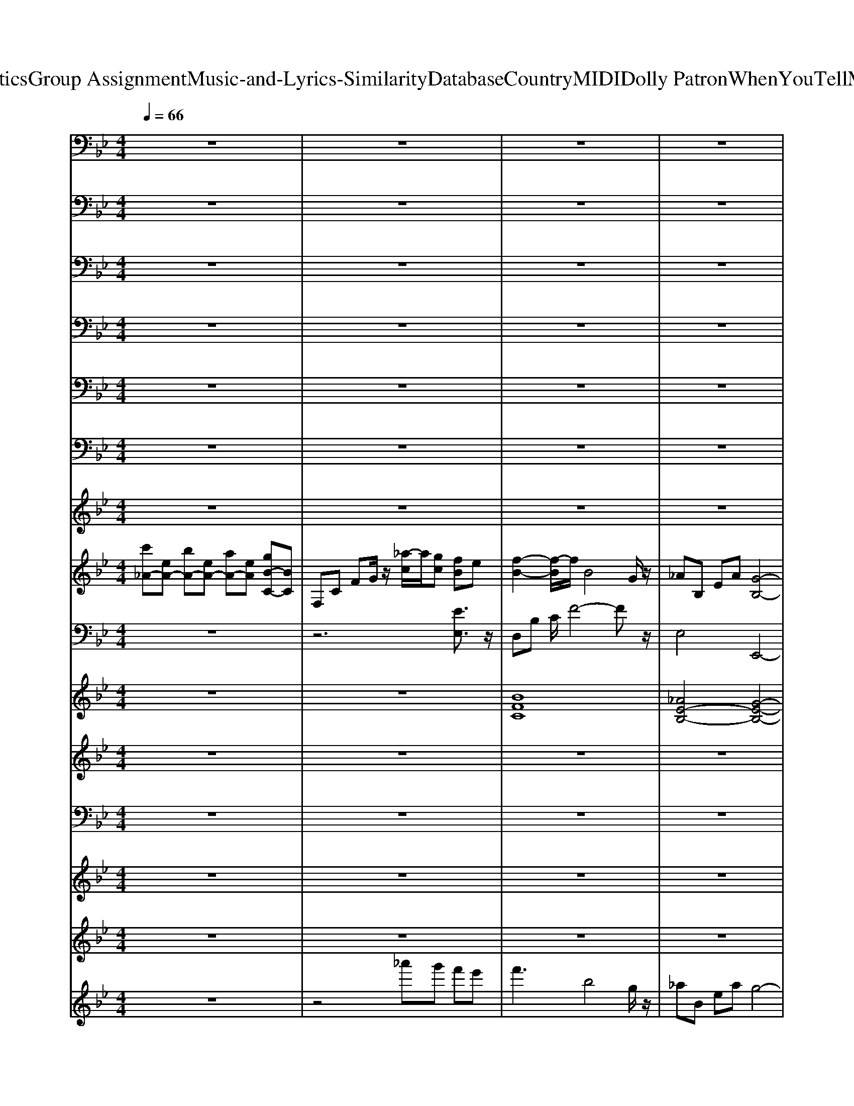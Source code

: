 X: 1
T: from D:\TCD\Text Analytics\Group Assignment\Music-and-Lyrics-Similarity\Database\Country\MIDI\Dolly Patron\WhenYouTellMeThatYouLoveMe.mid
M: 4/4
L: 1/8
Q:1/4=66
K:Bb % 2 flats
V:1
%%MIDI channel 10
z8| \
z8| \
z8| \
z8|
z8| \
z8| \
z8| \
z8|
z8| \
z8| \
z8| \
z8|
_D,/2z6z3/2| \
z8| \
z8| \
z8|
z8| \
z8| \
z8| \
z8|
z8| \
z8| \
z8| \
z8|
z8| \
z8| \
z8| \
z8|
z8| \
z8| \
z8| \
z8|
z8| \
z8| \
z8| \
z8|
z8| \
z8| \
z8| \
z8|
z8| \
z8| \
z8| \
z8|
z8| \
z8| \
z8| \
_D,/2z6z3/2|
z8| \
z8| \
z8| \
_D,/2z6z3/2|
z8| \
z8| \
z8| \
z8|
_D,/2z6z3/2| \
z8| \
_D,/2z6z3/2| \
z8|
_D,/2z6z3/2| \
z8| \
z8| \
z8|
_D,/2z6z3/2| \
z8| \
z8| \
z2 _D,/2z4z3/2|
_D,/2z6z3/2| \
z8| \
z8| \
z8|
_D,/2z6z3/2| \
z8| \
z8| \
z8|
_D,/2z6z3/2| \
z8| \
_D,/2z3z/2 D,/2
V:2
%%MIDI channel 10
z8| \
z8| \
z8| \
z8|
z8| \
z8| \
z8| \
z8|
z8| \
z8| \
z8| \
z8|
z3_G,,/2z/2 G,,/2z/2G,,/2z/2 G,,/2z/2G,,/2z/2| \
_G,,/2z/2G,,/2z/2 G,,/2z/2G,,/2z/2 G,,/2z/2G,,/2z/2 G,,/2z/2G,,/2z/2| \
_G,,/2z/2G,,/2z/2 G,,/2z/2G,,/2z/2 G,,/2z/2G,,/2z/2 G,,/2z/2G,,/2z/2| \
_G,,/2z/2G,,/2z/2 G,,/2z/2G,,/2z/2 G,,/2z/2G,,/2z/2 G,,/2z/2G,,/2z/2|
_G,,/2z/2G,,/2z/2 G,,/2z/2G,,/2z/2 G,,/2z/2G,,/2z/2 G,,/2z/2G,,/2z/2| \
_G,,/2z/2G,,/2z/2 G,,/2z/2G,,/2z/2 G,,/2z/2G,,/2z/2 G,,/2z/2G,,/2z/2| \
_G,,/2z/2G,,/2z/2 G,,/2z/2G,,/2z/2 G,,/2z/2G,,/2z/2 G,,/2z/2G,,/2z/2| \
_G,,/2z/2G,,/2z/2 G,,/2z/2G,,/2z/2 G,,/2z/2G,,/2z/2 G,,/2z/2G,,/2z/2|
_G,,/2z/2G,,/2z/2 G,,/2z/2G,,/2z/2 G,,/2z/2G,,/2z/2 G,,/2z/2G,,/2z/2| \
_G,,/2z/2G,,/2z/2 G,,/2z/2G,,/2z/2 G,,/2z/2G,,/2z/2 G,,/2z/2G,,/2z/2| \
_G,,/2z/2G,,/2z/2 G,,/2z/2G,,/2z/2 G,,/2z/2G,,/2z/2 G,,/2z/2G,,/2z/2| \
_G,,/2z/2G,,/2z/2 G,,/2z/2G,,/2z/2 G,,/2z/2G,,/2z/2 G,,/2z/2G,,/2z/2|
_G,,/2z/2G,,/2z/2 G,,/2z/2G,,/2z/2 G,,/2z/2G,,/2z/2 G,,/2z/2G,,/2z/2| \
_G,,/2z/2G,,/2z/2 G,,/2z/2G,,/2z/2 G,,/2z/2G,,/2z/2 G,,/2z/2G,,/2z/2| \
_G,,/2z/2G,,/2z/2 G,,/2z/2G,,/2z/2 G,,/2z/2G,,/2z/2 G,,/2z/2G,,/2z/2| \
_G,,/2z/2G,,/2z/2 G,,/2z/2G,,/2z/2 G,,/2z/2G,,/2z/2 G,,/2z/2G,,/2z/2|
_G,,/2z/2B,,/2z/2 G,,/2z/2G,,/2z3/2G,,/2z/2 G,,/2z/2G,,/2z/2| \
_G,,/2z/2G,,/2z/2 B,,/2z4z3/2| \
z8| \
_G,,/2z/2G,,/2z/2 G,,/2z/2G,,/2z/2 G,,/2z/2G,,/2z/2 G,,/2z/2G,,/2z/2|
_G,,/2z/2G,,/2z/2 G,,/2z/2G,,/2z/2 G,,/2z/2G,,/2z/2 G,,/2z/2G,,/2z/2| \
_G,,/2z/2G,,/2z/2 G,,/2z/2G,,/2z/2 G,,/2z/2G,,/2z/2 G,,/2z/2G,,/2z/2| \
_G,,/2z/2G,,/2z/2 G,,/2z/2G,,/2z/2 G,,/2z/2G,,/2z/2 G,,/2z/2G,,/2z/2| \
_G,,/2z/2G,,/2z/2 G,,/2z/2G,,/2z/2 G,,/2z/2G,,/2z/2 G,,/2z/2G,,/2z/2|
_G,,/2z/2G,,/2z/2 G,,/2z/2G,,/2z/2 G,,/2z/2G,,/2z/2 G,,/2z/2G,,/2z/2| \
_G,,/2z/2G,,/2z/2 G,,/2z/2G,,/2z/2 G,,/2z/2G,,/2z/2 G,,/2z/2G,,/2z/2| \
_G,,/2z/2G,,/2z/2 G,,/2z/2G,,/2z/2 G,,/2z/2G,,/2z/2 G,,/2z/2G,,/2z/2| \
_G,,/2z/2G,,/2z/2 G,,/2z/2G,,/2z/2 G,,/2z/2G,,/2z/2 G,,/2z/2G,,/2z/2|
_G,,/2z/2G,,/2z/2 G,,/2z/2G,,/2z/2 G,,/2z/2G,,/2z/2 G,,/2z/2G,,/2z/2| \
_G,,/2z/2G,,/2z/2 G,,/2z/2G,,/2z/2 G,,/2z/2G,,/2z/2 G,,/2z/2G,,/2z/2| \
_G,,/2z/2G,,/2z/2 G,,/2z/2G,,/2z/2 G,,/2z/2G,,/2z/2 G,,/2z/2G,,/2z/2| \
_G,,/2z/2G,,/2z/2 G,,/2z/2G,,/2z/2 G,,/2z/2G,,/2z/2 G,,/2z/2G,,/2z/2|
_G,,/2z/2G,,/2z/2 G,,/2z/2G,,/2z/2 G,,/2z/2G,,/2z/2 G,,/2z/2G,,/2z/2| \
_G,,/2z/2G,,/2z/2 G,,/2z/2G,,/2z/2 G,,/2z/2G,,/2z/2 G,,/2z/2G,,/2z/2| \
_G,,/2z/2G,,/2z/2 B,,/2z4z3/2| \
_G,,/2z/2G,,/2z/2 G,,/2z/2G,,/2z/2 G,,/2z/2G,,/2z/2 G,,/2z/2G,,/2z/2|
_G,,/2z/2G,,/2z/2 G,,/2z/2G,,/2z/2 G,,/2z/2G,,/2z/2 G,,/2z/2G,,/2z/2| \
_G,,/2z/2G,,/2z/2 G,,/2z/2G,,/2z/2 G,,/2z/2G,,/2z/2 G,,/2z/2G,,/2z/2| \
_G,,/2z/2G,,/2z/2 G,,/2z/2G,,/2z/2 G,,/2z/2G,,/2z/2 G,,/2z/2G,,/2z/2| \
_G,,/2z/2G,,/2z/2 G,,/2z/2G,,/2z/2 G,,/2z/2G,,/2z/2 G,,/2z/2G,,/2z/2|
_G,,/2z/2G,,/2z/2 G,,/2z/2G,,/2z/2 G,,/2z/2G,,/2z/2 G,,/2z/2G,,/2z/2| \
_G,,/2z/2G,,/2z/2 G,,/2z/2G,,/2z/2 G,,/2z/2G,,/2z/2 G,,/2z/2G,,/2z/2| \
_G,,/2z/2G,,/2z/2 G,,/2z/2G,,/2z/2 G,,/2z/2G,,/2z/2 G,,/2z/2G,,/2z/2| \
_G,,/2z/2G,,/2z/2 B,,/2z4z3/2|
_G,,/2z/2G,,/2z/2 G,,/2z/2G,,/2z/2 G,,/2z/2G,,/2z/2 G,,/2z/2G,,/2z/2| \
_G,,/2z/2G,,/2z/2 G,,/2z/2G,,/2z/2 G,,/2z/2G,,/2z/2 G,,/2z/2G,,/2z/2| \
_G,,/2z/2G,,/2z/2 G,,/2z/2G,,/2z/2 G,,/2z/2G,,/2z/2 G,,/2z/2G,,/2z/2| \
B,,/2z6z3/2|
_G,,/2z3/2 G,,/2z/2G,,/2z/2 G,,/2z/2G,,/2z/2 G,,/2z/2G,,/2z/2| \
z_G,,/2z/2 G,,/2z/2G,,/2z/2 G,,/2z/2G,,/2z/2 G,,/2z/2G,,/2z/2| \
z_G,,/2z/2 G,,/2z/2G,,/2z/2 G,,/2z/2G,,/2z/2 G,,/2z/2G,,/2z/2| \
z_G,,/2z/2 G,,/2z/2G,,/2z/2 G,,/2z3z/2|
_G,,/2z3/2 G,,/2z/2G,,/2z/2 G,,/2z/2G,,/2z/2 G,,/2z/2G,,/2z/2| \
z_G,,/2z/2 G,,/2z/2G,,/2z/2 G,,/2z/2G,,/2z/2 G,,/2z/2G,,/2z/2| \
z_G,,/2z/2 G,,/2z/2G,,/2z/2 G,,/2z/2G,,/2z/2 G,,/2z/2G,,/2z/2| \
z_G,,/2z6z/2|
_G,,/2z3/2 G,,/2z/2G,,/2z/2 G,,/2z/2G,,/2z/2 G,,/2z/2G,,/2z/2| \
z_G,,/2z/2 G,,/2z/2G,,/2z/2 G,,/2z/2G,,/2z/2 G,,/2z/2G,,/2z/2| \
z_G,,/2z/2 G,,/2z/2G,,/2z/2 G,,/2z/2G,,/2z/2 G,,/2z/2G,,/2z/2| \
z_G,,/2z/2 G,,/2z/2G,,/2z/2 G,,/2z/2G,,/2z/2 G,,/2z3/2|
_G,,/2z3/2 G,,/2z/2G,,/2z/2 G,,/2z/2G,,/2z/2 G,,/2z/2G,,/2z/2| \
z_G,,/2z/2 G,,/2z/2G,,/2z/2 G,,/2z/2G,,/2z/2 G,,/2z/2G,,/2z/2| \
z_G,,/2z/2 G,,/2z/2G,,/2z/2 G,,/2z/2G,,/2z/2 G,,/2z/2G,,/2z/2| \
z_G,,/2z/2 G,,/2z/2G,,/2z/2 G,,/2z/2G,,/2z/2 G,,/2z3/2|
_G,,/2z3/2 G,,/2z/2G,,/2z/2 G,,/2z/2G,,/2z/2 G,,/2z/2G,,/2z/2| \
z_G,,/2z/2 G,,/2
V:3
%%MIDI channel 10
z8| \
z8| \
z8| \
z8|
z8| \
z8| \
z8| \
z8|
z8| \
z8| \
z8| \
z8|
z4 C,,/2z2z/2C,,/2z/2| \
C,,/2z3z/2 C,,/2z2z/2C,,/2z/2| \
C,,/2z3z/2 C,,/2z2z/2C,,/2z/2| \
C,,/2z3z/2 C,,/2z2z/2C,,/2z/2|
C,,/2z3z/2 C,,/2z2z/2C,,/2z/2| \
C,,/2z3z/2 C,,/2z2z/2C,,/2z/2| \
C,,/2z3z/2 C,,/2z2z/2C,,/2z/2| \
C,,/2z3z/2 C,,/2z2z/2C,,/2z/2|
C,,/2z3z/2 C,,/2z2z/2C,,/2z/2| \
C,,/2z3z/2 C,,/2z2z/2C,,/2z/2| \
C,,/2z3z/2 C,,/2z2z/2C,,/2z/2| \
C,,/2z3z/2 C,,/2z2z/2C,,/2z/2|
C,,/2z3z/2 C,,/2z2z/2C,,/2z/2| \
C,,/2z3z/2 C,,/2z2z/2C,,/2z/2| \
C,,/2z3z/2 C,,/2z2z/2C,,/2z/2| \
C,,/2z3z/2 C,,/2z2z/2C,,/2z/2|
C,,/2z3z/2 C,,/2z2z/2C,,/2z/2| \
C,,/2z6z3/2| \
z8| \
C,,/2z2z/2C,,/2z/2 C,,/2z3z/2|
C,,/2z2z/2C,,/2z/2 C,,/2z3z/2| \
C,,/2z2z/2C,,/2z/2 C,,/2z3z/2| \
C,,/2z2z/2C,,/2z/2 C,,/2z3z/2| \
C,,/2z2z/2C,,/2z/2 C,,/2z3z/2|
C,,/2z2z/2C,,/2z/2 C,,/2z3z/2| \
C,,/2z2z/2C,,/2z/2 C,,/2z3z/2| \
C,,/2z2z/2C,,/2z/2 C,,/2z3z/2| \
C,,/2z2z/2C,,/2z/2 C,,/2z3z/2|
C,,/2z2z/2C,,/2z/2 C,,/2z3z/2| \
C,,/2z2z/2C,,/2z/2 C,,/2z3z/2| \
C,,/2z2z/2C,,/2z/2 C,,/2z3z/2| \
C,,/2z2z/2C,,/2z/2 C,,/2z3z/2|
C,,/2z2z/2C,,/2z/2 C,,/2z3z/2| \
C,,/2z2z/2C,,/2z/2 C,,/2z3z/2| \
C,,/2z2z/2C,,/2z4z/2| \
C,,/2z2z/2C,,/2z/2 C,,/2z3z/2|
C,,/2z2z/2C,,/2z/2 C,,/2z3z/2| \
C,,/2z2z/2C,,/2z/2 C,,/2z3z/2| \
C,,/2z2z/2C,,/2z/2 C,,/2z3z/2| \
C,,/2z2z/2C,,/2z/2 C,,/2z3z/2|
C,,/2z2z/2C,,/2z/2 C,,/2z3z/2| \
C,,/2z2z/2C,,/2z/2 C,,/2z3z/2| \
C,,/2z2z/2C,,/2z/2 C,,/2z3z/2| \
C,,/2z2z/2C,,/2z4z/2|
C,,/2z2z/2C,,/2z/2 C,,/2z3z/2| \
C,,/2z2z/2C,,/2z/2 C,,/2z3z/2| \
C,,/2z2z/2C,,/2z/2 C,,/2z3z/2| \
C,,/2z3/2 C,,/2z/2C,,/2z/2 C,,/2z3z/2|
C,,/2z2z/2C,,/2z/2 C,,/2z3z/2| \
C,,/2z2z/2C,,/2z/2 C,,/2z3z/2| \
C,,/2z2z/2C,,/2z/2 C,,/2z3z/2| \
C,,/2z2z/2C,,/2z/2 C,,/2z3z/2|
C,,/2z2z/2C,,/2z/2 C,,/2z3z/2| \
C,,/2z2z/2C,,/2z/2 C,,/2z3z/2| \
C,,/2z2z/2C,,/2z/2 C,,/2z3z/2| \
C,,/2z6z3/2|
C,,/2z2z/2C,,/2z/2 C,,/2z3z/2| \
C,,/2z2z/2C,,/2z/2 C,,/2z3z/2| \
C,,/2z2z/2C,,/2z/2 C,,/2z3z/2| \
C,,/2z2z/2C,,/2z/2 C,,/2z3z/2|
C,,/2z2z/2C,,/2z/2 C,,/2z3z/2| \
C,,/2z2z/2C,,/2z/2 C,,/2z3z/2| \
C,,/2z2z/2C,,/2z/2 C,,/2z3z/2| \
C,,/2z2z/2C,,/2z/2 C,,/2z3z/2|
C,,/2z2z/2C,,/2z/2 C,,/2z3z/2| \
C,,/2z6z3/2| \
C,,/2
V:4
%%MIDI channel 10
z8| \
z8| \
z8| \
z8|
z8| \
z8| \
z8| \
z8|
z8| \
z8| \
z8| \
z8|
z6 D,,/2z3/2| \
z2 D,,/2z3z/2 D,,/2z3/2| \
z2 D,,/2z3z/2 D,,/2z3/2| \
z2 D,,/2z3z/2 D,,/2z3/2|
z2 D,,/2z3z/2 D,,/2z3/2| \
z2 D,,/2z3z/2 D,,/2z3/2| \
z2 D,,/2z3z/2 D,,/2z3/2| \
z2 D,,/2z3z/2 D,,/2z3/2|
z2 D,,/2z3z/2 D,,/2z3/2| \
z2 D,,/2z3z/2 D,,/2z3/2| \
z2 D,,/2z3z/2 D,,/2z3/2| \
z2 D,,/2z3z/2 D,,/2z3/2|
z2 D,,/2z3z/2 D,,/2z3/2| \
z2 D,,/2z3z/2 D,,/2z3/2| \
z2 D,,/2z3z/2 D,,/2z3/2| \
z2 D,,/2z3z/2 D,,/2z3/2|
z2 D,,/2z3z/2 D,,/2z3/2| \
z8| \
z8| \
z2 D,,/2z3z/2 D,,/2z3/2|
z2 D,,/2z3z/2 D,,/2z3/2| \
z2 D,,/2z3z/2 D,,/2z3/2| \
z2 D,,/2z3z/2 D,,/2z3/2| \
z2 D,,/2z3z/2 D,,/2z3/2|
z2 D,,/2z3z/2 D,,/2z3/2| \
z2 D,,/2z3z/2 D,,/2z3/2| \
z2 D,,/2z3z/2 D,,/2z3/2| \
z2 D,,/2z3z/2 D,,/2z3/2|
z2 D,,/2z3z/2 D,,/2z3/2| \
z2 D,,/2z3z/2 D,,/2z3/2| \
z2 D,,/2z3z/2 D,,/2z3/2| \
z2 D,,/2z3z/2 D,,/2z3/2|
z2 D,,/2z3z/2 D,,/2z3/2| \
z2 D,,/2z3z/2 D,,/2z3/2| \
z2 D,,/2z3/2 D,,/2z3z/2| \
z2 D,,/2z3z/2 D,,/2z3/2|
z2 D,,/2z3z/2 D,,/2z3/2| \
z2 D,,/2z3z/2 D,,/2z3/2| \
z2 D,,/2z3z/2 D,,/2z3/2| \
z2 D,,/2z3z/2 D,,/2z3/2|
z2 D,,/2z3z/2 D,,/2z3/2| \
z2 D,,/2z3z/2 D,,/2z3/2| \
z2 D,,/2z3z/2 D,,/2z3/2| \
z2 D,,/2z3/2 D,,/2zD,,/2 z2|
z2 D,,/2z3z/2 D,,/2z3/2| \
z2 D,,/2z3z/2 D,,/2z3/2| \
z2 D,,/2z3z/2 D,,/2z3/2| \
z4 D,,/2z3z/2|
z2 D,,/2z3z/2 D,,/2z3/2| \
z2 D,,/2z3z/2 D,,/2z3/2| \
z2 D,,/2z3z/2 D,,/2z3/2| \
z2 D,,/2z4z3/2|
z2 D,,/2z3z/2 D,,/2z3/2| \
z2 D,,/2z3z/2 D,,/2z3/2| \
z2 D,,/2z3z/2 D,,/2z3/2| \
z2 D,,/2z4z3/2|
z2 D,,/2z3z/2 D,,/2z3/2| \
z2 D,,/2z3z/2 D,,/2z3/2| \
z2 D,,/2z3z/2 D,,/2z3/2| \
z2 D,,/2z3z/2 D,,/2z3/2|
z2 D,,/2z3z/2 D,,/2z3/2| \
z2 D,,/2z3z/2 D,,/2z3/2| \
z2 D,,/2z3z/2 D,,/2z3/2| \
z2 D,,/2z2z/2D,,/2z2z/2|
z2 D,,/2z3z/2 D,,/2z3/2| \
z3D,,/2
V:5
%%MIDI channel 10
z8| \
z8| \
z8| \
z8|
z8| \
z8| \
z8| \
z8|
z8| \
z8| \
z8| \
z8|
z8| \
z8| \
z8| \
z8|
z8| \
z8| \
z8| \
z8|
z3A,,/2z4z/2| \
z8| \
z8| \
z8|
z8| \
z8| \
z8| \
z8|
z8| \
z8| \
z8| \
z8|
z8| \
z8| \
z8| \
z8|
z8| \
z8| \
z8| \
z8|
z8| \
z8| \
z8| \
z8|
z8| \
z8| \
z6 C,/2C,/2=B,,/2z/2| \
z8|
z8| \
z8| \
z6 zA,,/2z/2| \
z8|
z8| \
z8| \
z8| \
z6 C,/2C,/2=B,,/2z/2|
z8| \
z8| \
z8| \
z6 C,/2z/2=B,,/2B,,/2|
z8| \
z8| \
z8| \
z4 zC,/2C,/2 =B,,/2z/2A,,/2A,,/2|
z8| \
z8| \
z8| \
z4 =B,,/2z/2B,,/2z/2 A,,/2z/2A,,/2z/2|
z8| \
z8| \
z8| \
z6 zA,,/2A,,/2|
z8| \
z8| \
z8| \
z6 z/2=B,,/2A,,/2z/2|
z8| \
z4 C,/2z3/2 =B,,/2B,,/2A,,/2
V:6
%%MIDI channel 10
z8| \
z8| \
z8| \
z8|
z8| \
z8| \
z8| \
z8|
z8| \
z8| \
z8| \
z8|
z8| \
z8| \
z8| \
z8|
z8| \
z8| \
z8| \
z8|
z8| \
z8| \
z8| \
z8|
z8| \
z8| \
z8| \
z8|
z4 E,/2z3z/2| \
z3E,/2z/2 E,/2z2z/2E,/2z/2| \
E,/2z6z3/2| \
z8|
z8| \
z8| \
z8| \
z8|
z8| \
z8| \
z8| \
z8|
z8| \
z8| \
z8| \
z8|
z8| \
z8| \
z8| \
z8|
z8| \
z8| \
z8| \
z8|
z8| \
z8| \
z8| \
z8|
z8| \
z8| \
z8| \
z8|
zE,/2z6z/2| \
E,/2z6z3/2| \
E,/2z6z3/2| \
E,/2z6z3/2|
zE,/2z6z/2| \
E,/2z6z3/2| \
E,/2z6z3/2| \
E,/2z6z3/2|
zE,/2z6z/2| \
E,/2z6z3/2| \
E,/2z6z3/2| \
E,/2z6z3/2|
zE,/2z6z/2| \
E,/2z6z3/2| \
E,/2z6z3/2| \
z8|
zE,/2
V:7
%%MIDI channel 10
z8| \
z8| \
z8| \
z8|
z8| \
z8| \
z8| \
z8|
z8| \
z8| \
z8| \
z8|
z8| \
z8| \
z8| \
z8|
z8| \
z8| \
z8| \
z8|
z8| \
z8| \
z8| \
z8|
z8| \
z8| \
z8| \
z8|
z8| \
z8| \
zb/2z/2 b/2z/2b/2z/2 b/2z/2b/2z/2 b/2z/2b/2
V:8
%%clef treble
%%MIDI program 0
[c'_A-][eA-] [bA-][eA-] [aA-][eA] [gB-C-][BC]| \
F,C FG/2z/2 [_a-c]/2a/2[gc] [fB]e| \
[f-B-]2 [f-B]/2f/2B4G/2z/2| \
_AB, EA [G-B,-]4|
[G-B,-]3[GB,]/2z/2 [EB,]z [EB,]_A,| \
[EB,]_A, [EB,]A,/2z/2 [EB,]z [EB,]A,| \
[EB,]_A, [EB,]A,/2z/2 [FE]z [FE]A,| \
[F_D]_A, [FD]A,/2z/2 [E-G,-]3[EG,]/2z/2|
[EG,]B, [EG,]F/2z/2 [GF]C [GF]C| \
[G-=E-]3[GE]/2z/2 [_A-C-]3[AC]/2z/2| \
[_AF]C [AF]z [F-E-A,-]3[FEA,]/2z/2| \
[F-_D-_A,-]3[FDA,]/2z/2 [EB,G,]3z|
[GB,][_AC] [B_D][dF]/2z/2 [EB,]z [EB,]A,| \
[EB,]_A, [EB,]A,/2z/2 [EB,]z [EB,]A,| \
[EB,]_A, [EB,]A,/2z/2 [FE]z [FE]A,| \
[F_D]_A, [FD]A,/2z/2 [E-G,-]3[EG,]/2z/2|
[EG,]B, [EG,]F/2z/2 [GF]C [GF]C| \
[G-=E-]3[GE]/2z/2 [_A-C-]3[AC]/2z/2| \
[_AF]C [AF]z [F-E-A,-]3[FEA,]/2z/2| \
[F-_D-_A,-]3[FDA,]/2z/2 [GEB,]3z|
[_AF_D]z [BGE]z [A-E-C-]4| \
[_AEC]z [ECA,]/2z/2[BEC]/2z/2 [AFC-]4| \
C/2z/2C [GB,][_AC]/2z/2 [F-E-A,-]3[FEA,]/2z/2| \
[F_D_A,]3z [GEB,]3z|
[_A-F_D]A/2z/2 [BGE]z [c-A-E-]4| \
[c_AE]/2z/2[cE] [B_D][AC]/2z/2 [A-F-C-]4| \
[_AFC]/2z/2[AC] [GB,][FA,]/2z/2 [FEA,-]3A,/2z/2| \
[F-_D-_A,-]2 [FDA,]/2z/2[EG,]/2z/2 [E-B,-G,-]4|
[EB,G,]z [EB,_A,]z [B-EC-]3[BC]/2z/2| \
[_AEC]3G/2z/2 [FB,]3B/2z/2| \
[G-E-B,-]6 [GEB,]z| \
[EB,]z [EB,]_A, [EB,]A, [EB,]A,/2z/2|
[EB,]z [EB,]_A, [EB,]A, [EB,]A,/2z/2| \
[FE]z [FE]_A, [F_D]A, [FD]A,/2z/2| \
[E-G,-]3[EG,]/2z/2 [EG,]B, [EG,]F/2z/2| \
[GF]C [GF]C [G-=E-]3[GE]/2z/2|
[_A-C-]3[AC]/2z/2 [AF]C [AF]z| \
[F-E-_A,-]3[FEA,]/2z/2 [F-_D-A,-]3[FDA,]/2z/2| \
[EB,G,]3z [GB,][_AC] [B_D][dF]/2z/2| \
[EB,]z [EB,]_A, [EB,]A, [EB,]A,/2z/2|
[EB,]z [EB,]_A, [EB,]A, [EB,]A,/2z/2| \
[FE]z [FE]_A, [F_D]A, [FD]A,/2z/2| \
[E-G,-]3[EG,]/2z/2 [EG,]B, [EG,]F/2z/2| \
[GF]C [GF]C [G-=E-]3[GE]/2z/2|
[_A-C-]3[AC]/2z/2 [AF]C [AF]z| \
[F-E-_A,-]3[FEA,]/2z/2 [F-_D-A,-]3[FDA,]/2z/2| \
[GEB,]3z [_AF_D]z [BGE]z| \
[_A-E-C-]4 [AEC]z [ECA,]/2z/2[BEC]/2z/2|
[_AFC-]4 C/2z/2C [GB,][AC]/2z/2| \
[F-E-_A,-]3[FEA,]/2z/2 [F_DA,]3z| \
[GEB,]3z [_A-F_D]A/2z/2 [BGE]z| \
[c-_A-E-]4 [cAE]/2z/2[cE] [B_D][AC]/2z/2|
[_A-F-C-]4 [AFC]/2z/2[AC] [GB,][FA,]/2z/2| \
[FE_A,-]3A,/2z/2 [F-_D-A,-]2 [FDA,]/2z/2[EG,]/2z/2| \
[E-B,-G,-]4 [EB,G,]z [EB,_A,]z| \
[B-EC-]3[BC]/2z/2 [_AEC]3G/2z/2|
[=B-_A-=E-]6 [BAE]z| \
[c-_AE]2 c/2z/2[BB,] [cC][eE]2[BB,]/2z/2| \
[_A-=E-=B,-]6 [A-E-B,][AE]/2z/2| \
[B_G_D]3z [=B_A-=E]A/2z/2 [d_BG]z|
[e-=B-_G-]4 [eBG]3/2z/2 [eBG]/2z/2[_d_BG]/2z/2| \
[=B-_A-E-]4 [BAE]/2z/2[BA-E] A/2z/2[_BA_D]/2z/2| \
[_A-=E-=B,-]3[AEB,]/2z/2 [BAEB,]3z| \
[=e-=B-_A-E-]4 [eBAE]/2z/2[_e_G]2[_d=E]/2z/2|
[c-_A-E-]6 [cAE]/2z/2[BGE]/2z/2| \
[_A-F-C-]6 [AFC]/2z/2[GEC]/2z/2| \
[F-_D-_A,-]2 [FDA,]/2z/2[E-G,]3/2E/2[FA,]2z| \
[G-EB,-]3[GB,]/2z/2 [_AF_DA,]z [BGEB,]z|
[=B-_G-E-]4 [B-GE-][BE]/2z/2 [GEB,]/2z/2[_dGE]/2z/2| \
[=B_AE-]4 E/2z/2E [_B_D][=BE]/2z/2| \
[_G-=E=B,]3G/2z/2 [G_EB,]3z| \
[_A-=E-=B,-]2 [A-EB,-]/2[AB,]/2z [_G_E_B,]3/2z/2 [=BA=E]z|
[e-=B-_G-]4 [eBG]/2z/2[eG] [_d=E][B_E]/2z/2| \
[=B-_A-E-]4 [BAE]/2z/2[BE] [_B_D][A=B,]/2z/2| \
[_A_G=B,]3z [A-=E-B,]2 [AE]/2z/2[G_B,]/2z/2| \
[_G-_D-B,-]3[GDB,]/2z/2 [GD=B,]2 z2|
[=B-_GE-]6 [BE]/2z/2[G_D]/2z/2| \
[=B-_A-E-]6 [BAE]z| \
[_A=E=B,]4 zE _GA/2z/2| \
[B-_G-_D-]4 [BGD]3/2
V:9
%%MIDI program 0
z8| \
z6 [EE,]3/2z/2| \
D,B, C/2F4-Fz/2| \
E,4 E,,4-|
E,,3-E,,/2z/2 _A,,4-| \
_A,,3-A,,/2z/2 F,,4-| \
F,,2- F,,/2z/2E,,/2z/2 _D,,4-| \
_D,,2 B,,,z E,,4-|
E,,3/2z/2 _D,,3/2z/2 C,,3-C,,/2z/2| \
C,,3z F,,C, G,/2_A,/2C-| \
Cz E,,3/2z/2 _D,,3-D,,/2z/2| \
_D,,3-D,,/2z/2 E,,4-|
E,,2- E,,/2z3/2 _A,,4-| \
_A,,3-A,,/2z/2 F,,4-| \
F,,2- F,,/2z/2E,,/2z/2 _D,,4-| \
_D,,2 B,,,z E,,4-|
E,,3/2z/2 _D,,3/2z/2 C,,3-C,,/2z/2| \
C,,3z F,,C, G,/2_A,/2C-| \
Cz E,,3/2z/2 _D,,3-D,,/2z/2| \
_D,,3-D,,/2z4z/2|
z4 _A,,4-| \
_A,,2- A,,/2z/2G,,/2z/2 F,,4-| \
F,,2- F,,/2z/2E,,/2z/2 _D,,3-D,,/2z/2| \
B,,,3-B,,,/2z/2 E,,3-E,,/2z/2|
E,,3/2z/2 E,,z _A,,4-| \
_A,,2- A,,/2z/2G,,/2z/2 F,,4-| \
F,,3/2z/2 E,,z _D,,3-D,,/2z/2| \
B,,,3-B,,,/2z/2 E,,4-|
E,,3-E,,/2z/2 _A,,4-| \
_A,,3-A,,/2z/2 D,4| \
E,6- E,3/2z/2| \
_A,,6- A,,3/2z/2|
F,,6- F,,/2z/2E,,/2z/2| \
_D,,6 B,,,z| \
E,,4- E,,3/2z/2 _D,,3/2z/2| \
C,,3-C,,/2z/2 C,,3z|
F,,C, G,/2_A,/2C2z E,,3/2z/2| \
_D,,3-D,,/2z/2 D,,3-D,,/2z/2| \
E,,6- E,,/2z3/2| \
_A,,6- A,,3/2z/2|
F,,6- F,,/2z/2E,,/2z/2| \
_D,,6 B,,,z| \
E,,4- E,,3/2z/2 _D,,3/2z/2| \
C,,3-C,,/2z/2 C,,3z|
F,,C, G,/2_A,/2C2z E,,3/2z/2| \
_D,,3-D,,/2z/2 D,,3-D,,/2z/2| \
z8| \
_A,,6- A,,/2z/2G,,/2z/2|
F,,6- F,,/2z/2E,,/2z/2| \
_D,,3-D,,/2z/2 B,,,3-B,,,/2z/2| \
E,,3-E,,/2z/2 E,,3/2z/2 E,,z| \
_A,,6- A,,/2z/2G,,/2z/2|
F,,4- F,,3/2z/2 E,,z| \
_D,,3-D,,/2z/2 B,,,3-B,,,/2z/2| \
E,,6- E,,3/2z/2| \
_A,,6- A,,3/2z/2|
=E,,6- E,,3/2z/2| \
_A,,4- A,,3/2z/2 A,,/2z/2_G,,/2z/2| \
=E,,6- E,,3/2z/2| \
_G,,3-G,,/2z/2 _A,,3/2z/2 B,,z|
[=B,,-B,,,-]6 [B,,B,,,]3/2z/2| \
[_A,,-A,,,-]6 [A,,A,,,]3/2z/2| \
[=E,-E,,-]6 [E,E,,]3/2z/2| \
[_D,-D,,-]6 [D,D,,]3/2z/2|
_A,,6- A,,/2z/2G,,/2z/2| \
F,,6- F,,/2z/2E,,/2z/2| \
_D,,6- D,,3/2z/2| \
E,,2- E,,/2z/2E,,/2z/2 E,,/2z/2E,,/2z/2 E,,/2z/2E,,/2z/2|
=B,,6- B,,/2z/2_B,,/2z/2| \
_A,,6- A,,/2z/2_G,,/2z/2| \
=E,,3-E,,/2z/2 _D,,3-D,,/2z/2| \
_G,,3z G,,z G,,z|
=B,,6- B,,/2z/2_B,,/2z/2| \
_A,,4- A,,3/2z/2 _G,,z| \
=E,,3-E,,/2z/2 _D,,3-D,,/2z/2| \
_G,,6- G,,3/2z/2|
=B,,4- B,,3/2z/2 _B,,3/2z/2| \
_A,,6- A,,3/2z/2| \
=E,,6- E,,3/2z/2| \
_G,,4- G,,3/2
V:10
%%MIDI program 49
z8| \
z8| \
[BFC]8| \
[_AE-B,-]4 [G-E-B,-]4|
[GEB,]4 [E-B,-_A,-]4| \
[E-B,-_A,-]8| \
[EB,_A,]4 [F-EA,-]4| \
[F_D_A,]4 [E-B,-G,-]4|
[EB,G,]4 [FCG,]4| \
[=ECG,]4 [F-C-_A,-]4| \
[FC_A,]4 [F-EA,-]4| \
[F_D_A,]4 [E-B,-G,-]4|
[EB,G,]2 z2 [E-B,-_A,-]4| \
[E-B,-_A,-]8| \
[EB,_A,]4 [F-EA,-]4| \
[F_D_A,]4 [E-B,-G,-]4|
[EB,G,]4 [FCG,]4| \
[=ECG,]4 [F-C-_A,-]4| \
[FC_A,]4 [F-EA,-]4| \
[F_D_A,]4 [BGE]4|
[_AF_D]2 [BGE]2 [A-E-C-]4| \
[_AEC]4 [A-F-C-]4| \
[_AFC]4 [AF_D]4| \
[BF-_D-]2 [_AFD]2 [GEB,]4|
[_AF_D]2 [BGE]2 [A-E-C-]4| \
[_AEC]4 [A-F-C-]4| \
[_AFC]4 [AF_D]4| \
[BF_D]4 [G-E-B,-]4|
[G-E-B,]2 [GE]2 [BE-C-]4| \
[_AEC]4 [FB,]4| \
[GB,]8| \
[E-B,-_A,-]8|
[EB,_A,]8| \
[F-E_A,-]4 [F_DA,]4| \
[EB,G,]8| \
[FCG,]4 [=ECG,]4|
[FC_A,]8| \
[F-E_A,-]4 [F_DA,]4| \
[EB,G,]6 z2| \
[E-B,-_A,-]8|
[EB,_A,]8| \
[F-E_A,-]4 [F_DA,]4| \
[EB,G,]8| \
[FCG,]4 [=ECG,]4|
[FC_A,]8| \
[F-E_A,-]4 [F_DA,]4| \
[BGE]4 [_AF_D]2 [BGE]2| \
[_AEC]8|
[_AFC]8| \
[_AF_D]4 [BF-D-]2 [AFD]2| \
[GEB,]4 [_AF_D]2 [BGE]2| \
[_AEC]8|
[_AFC]8| \
[_AF_D]4 [BFD]4| \
[G-E-B,]6 [GE]2| \
[BE-C-]4 [_AEC]4|
[_A=E=B,]8| \
[_AEC]8| \
[_A=E=B,]8| \
[B_G_D]4 [_A=E=B,]2 [GD_B,]2|
[=B-_G-E-]6 [BGE][_BG_D]| \
[=B-_A-E-]6 [BAE][_B_G_D]| \
[=B_A=E]8| \
[=B_A=E]8|
[c'_aecA]8| \
[c'_aecA]8| \
[_d'_afdAF]8| \
[e'bgeBG]4 [_AF_D]2 [BGE]2|
[=B_GE]8| \
[=B_AE]8| \
[=B_GE]4 [BG-E-]2 [_BGE]2| \
[_A=E=B,]4 [_B_G_E]2 [=BA=E]2|
[=B_GE]8| \
[=B_AE]8| \
[=B_A=E]4 [_dAE]4| \
[B_G_D]8|
[=B_GE]8| \
[=B_AE]6 [_B_G_D]2| \
[_A=E=B,]8| \
[B_G_D]4 
V:11
%%MIDI program 48
z8| \
z8| \
z8| \
z8|
z8| \
z8| \
z8| \
z8|
z8| \
z8| \
z8| \
z8|
z6 _A2| \
B2 _AG/2z2z/2 B2| \
_A4<B4| \
_A3-A/2z2z/2 G2|
_A2 B3/2z/2 B4| \
G4 c2 _A2| \
G3-G/2z2z/2 F2| \
_A3-A/2z/2 B3-B/2z/2|
c2 _d3/2z/2 e4| \
_a4<b4| \
_a6- a3/2z/2| \
b2 _a2 g3-g/2z/2|
_a2 b2 e3-e/2z/2| \
_a2 b4 e2| \
_a2 e'4- e'z| \
_d'2 e'3/2z/2 e'4-|
e'3/2z6z/2| \
z8| \
z8| \
z8|
z8| \
z8| \
z8| \
z8|
z8| \
z8| \
z8| \
z2 _A2 B2 AG/2z/2|
z2 B2 _A2 B2-| \
B3-B/2z/2 _A3-A/2z/2| \
z2 G2 _A2 B3/2z/2| \
B4 G4|
c2 _A2 G3-G/2z/2| \
z2 F2 _A3-A/2z/2| \
B3-B/2z/2 c2 _d3/2z/2| \
e4 _a2 b2-|
b3-b/2z/2 _a4-| \
_a3-a/2z/2 b2 a2| \
g3-g/2z/2 _a2 b2| \
e3-e/2z/2 _a2 b2-|
b2 e2 _a2 e'2-| \
e'3z _d'2 e'3/2z/2| \
e'4- e'3/2z2z/2| \
z8|
[=eE]4 [_gG]2 [_aA]3/2z/2| \
[_aA]4 [eE]3[_dD]/2[eE]/2| \
[=eE]2 [_eE]2 [_dD]2 [=BB,]2| \
[bB][_dD] [_gG][bB] [=bB]2 [d'd]3/2z/2|
[e'e]3[_d'd]/2z/2 [d'd][=bB]/2z/2 [bB][_bB]/2z/2| \
[=bB]3[_bB]/2z/2 [bB][_aA]/2z/2 [aA][_gG]/2z/2| \
[_a'a][=e'e]/2z/2 [e'e][_e'e]/2z/2 [e'e]/2z/2[_d'e] [d'd][=bB]/2z/2| \
[=bB]/2z/2[_a'a]/2z/2 [a'a][_g'g]/2z/2 [=e'e][_e'e]/2z/2 [e'e][_d'd]/2z/2|
zE/2z/2 _A/2z/2E/2z/2 G/2z/2A/2z/2 A/2z/2B/2z/2| \
zE/2z/2 B/2z/2E/2z/2 B/2z/2E/2z/2 B/2z/2E/2z/2| \
zF/2z/2 F/2z/2G/2z/2 G/2z/2_A/2z/2 A/2z/2B/2z/2| \
G_A AB [=bB]2 [_d'd]2|
[e'-e-]3[e'e]/2z/2 [_g'g][e'e] [_d'd][=bB]| \
[b-B-]4 [bB][=bB] [_bB][_aA]/2z/2| \
[_a-A-]3[aA]/2z/2 [=e'e][_e'e]/2z/2 [e'e][_d'd]/2z/2| \
[_d'd][=bB] [_bB]2 [=bB]2 [d'd]2|
[e'-e-]4 [e'e]/2z/2[e'e] [_d'd][=bB]/2z/2| \
[=b-B-]2 [bB]/2z3/2 [_b-bB-B]/2[bB]/2[=bB] [_bB][_aA]/2z/2| \
[_a-A-]2 [aA]/2z/2[=e'e]/2z/2 [e'e][_e'e]/2z/2 [e'e][_d'd]/2z/2| \
[_d'd][=bB]/2z/2 [bB][_bB]/2z/2 [bB][_aA]/2z/2 [aA][_gG]/2
V:12
%%MIDI program 35
z8| \
z8| \
z8| \
z8|
z8| \
z8| \
z8| \
z8|
z8| \
z8| \
z8| \
z8|
z4 _A,,2- A,,/2z/2z| \
_A,,3-A,,/2z/2 F,,2- F,,/2z/2z| \
F,3/2z/2 E,3/2z/2 _D,2- D,/2z/2z| \
_D,3z E,2- E,/2z/2E,/2z/2|
E,3/2z/2 _D,3/2z/2 C,2- C,/2z/2C,/2z/2| \
C,3-C,/2z/2 F,,2 zF,,/2z/2| \
E,,3-E,,/2z/2 _D,,2- D,,/2z/2z| \
_D,,3z E,,2- E,,/2z/2E,,/2z/2|
E,,3/2z/2 E,3/2z/2 _A,,2 zz| \
_A,,2 zG,,/2z/2 F,,2- F,,/2z/2F,,/2z/2| \
F,,2- F,,/2z/2E,,2<_D,,2C,,/2z/2| \
B,,,2- B,,,/2z/2B,,,2<E,,2E,,/2z/2|
E,,z/2B,,<E,B,,/2 _A,,2- A,,/2z/2A,,/2z/2| \
_A,,3G,,2<F,,2z| \
F,,3/2z/2 E,,3/2z/2 _D,,2 zD,,/2z/2| \
B,,,3z E,,2- E,,/2z/2E,,/2z/2|
E,,3/2z/2 E,3/2z/2 _A,,2- A,,/2z/2A,,/2z/2| \
_A,,3z D,3-D,/2z/2| \
E,8| \
z8|
z8| \
z8| \
z8| \
z8|
z8| \
z8| \
z8| \
_A,,2- A,,/2z/2z A,,3-A,,/2z/2|
F,,2- F,,/2z/2z F,3/2z/2 E,3/2z/2| \
_D,2- D,/2z/2z D,3z| \
E,2- E,/2z/2E,/2z/2 E,3/2z/2 _D,3/2z/2| \
C,2- C,/2z/2C,/2z/2 C,3-C,/2z/2|
F,,2 zF,,/2z/2 E,,3-E,,/2z/2| \
_D,,2- D,,/2z/2z D,,3z| \
E,,2- E,,/2z/2E,,/2z/2 E,,3/2z/2 E,3/2z/2| \
_A,,2 zz A,,2 zG,,/2z/2|
F,,2- F,,/2z/2F,,/2z/2 F,,2- F,,/2z/2E,,/2z/2| \
_D,,3C,,2<B,,,2B,,,/2z/2| \
E,,2- E,,/2z/2E,,/2z/2 E,,z/2B,,<E,B,,/2| \
_A,,2- A,,/2z/2A,,2<A,,2G,,/2z/2|
F,,2- F,,/2z/2z F,,3/2z/2 E,,3/2z/2| \
_D,,2 zD,,/2z/2 B,,,3z| \
E,,2- E,,/2z/2E,,/2z/2 E,,3/2z/2 E,3/2z/2| \
_A,,2- A,,/2z/2A,,/2z/2 A,,3z|
=E,,2 zE,,/2z/2 E,,3z| \
_A,,2- A,,/2z/2A,,/2z/2 A,,3/2z/2 A,,/2z/2_G,,/2z/2| \
=E,,2- E,,/2z/2E,,/2z/2 E,,3/2z/2 E,,/2z/2E,,/2z/2| \
_G,,z G,,z G,,z G,,/2z/2G,,/2z/2|
=B,,/2z/2B,,/2z/2 B,,/2z/2B,,/2z/2 B,,/2z/2B,,/2z/2 B,,/2z/2_B,,/2z/2| \
_A,,/2z/2A,,/2z/2 A,,/2z/2A,,/2z/2 A,,/2z/2A,,/2z/2 A,,/2z/2_G,,/2z/2| \
=E,,/2z/2E,,/2z/2 E,,/2z/2E,,/2z/2 E,,/2z/2E,,/2z/2 E,,/2z/2E,,/2z/2| \
_D,,/2z/2D,,/2z/2 D,,/2z/2D,,/2z/2 D,,/2z/2D,,/2z/2 D,,/2z/2D,,/2z/2|
_A,,/2z/2A,,/2z/2 A,,/2z/2A,,/2z/2 A,,/2z/2A,,/2z/2 A,,/2z/2G,,/2z/2| \
F,,/2z/2F,,/2z/2 F,,/2z/2F,,/2z/2 F,,/2z/2F,,/2z/2 F,,/2z/2E,,/2z/2| \
_D,,/2z/2D,,/2z/2 D,,/2z/2D,,/2z/2 D,,/2z/2D,,/2z/2 D,,/2z/2D,,/2z/2| \
E,,/2z/2E,,/2z/2 E,,/2z/2E,,/2z/2 E,,/2z/2E,,/2z/2 E,,/2z/2E,,/2z/2|
=B,,2 zz B,,2- B,,/2z/2_B,,/2z/2| \
_A,,2- A,,/2z/2A,,2<A,,2_G,,/2z/2| \
=E,,2- E,,/2z/2_E,,2<_D,,2D,,/2z/2| \
_G,,2- G,,/2z/2G,,/2z/2 G,,z/2_D,<G,D,/2|
=B,,2 zB,,2<B,,2_B,,/2z/2| \
_A,,2- A,,/2z/2A,,/2z/2 A,,3/2z/2 _G,,3/2z/2| \
=E,,2- E,,/2z/2E,,/2z/2 _D,,3z| \
_G,,2- G,,/2z/2G,,/2z/2 G,,3/2z/2 G,z|
=B,,2 zB,,/2z/2 B,,3/2z/2 _B,,3/2z/2| \
_A,,2- A,,/2z/2A,,/2z/2 A,,3/2z/2 _G,,3/2z/2| \
=E,,8| \
_G,,3
V:13
%%MIDI program 73
z8| \
z8| \
z8| \
z8|
z2 e/2z/2z/2z/2 e_A/2z/2 A2-| \
_Az Ac/2e/2 f4| \
z2 f/2z/2f/2f/2 f_A/2z/2 A2-| \
_A/2z/2A _df g3-g/2z/2|
z2 gg/2z/2 gc/2z/2 c2-| \
c/2z/2c =eg _a3-a/2z/2| \
z2 f/2z/2z/2z/2 ff/2z/2 f2| \
z_d ef e3-e/2z/2|
z2 e/2z/2z/2z/2 e_A/2z/2 A2-| \
_A/2z3/2 Ac/2e/2 f4| \
z2 f/2z/2f/2f/2 f_A/2z/2 A2-| \
_A/2z/2A _df g4-|
g/2z3/2 gg/2z/2 gc/2z/2 c2-| \
c/2z/2c =eg _a4-| \
_a/2z3/2 f/2z/2z/2z/2 ff/2z/2 f2| \
z_d ef2<e2g|
_a2 b3/2z/2 c'3/2z/2 ba| \
b2<_a2 a3/2z/2 gf| \
 (3g2f2f2 _d'3/2z/2 c'3/2z/2| \
b_a/2z/2 ag2<g2g|
_a2 b3/2z/2 c'3/2z/2 ba| \
b_a2z a3/2z/2 gf| \
gf3/2z/2f/2z/2 _d'3/2z/2 c'3/2z/2| \
bz _ag/2z/2 g2 zz/2z/2|
g/2z/2g _ab/2z/2 b2>a2| \
_a3-a/2z4z/2| \
z6 e/2z/2z/2z/2| \
e_A/2z/2 A3z Ac/2e/2|
f4 z2 f/2z/2f/2f/2| \
f_A/2z/2 A2- A/2z/2A _df| \
g3-g/2z2z/2 gg/2z/2| \
gc2<c2c =eg|
_a3-a/2z2z/2 f/2z/2z/2z/2| \
ff/2z/2 f2 z_d ef| \
e3-e/2z2z/2 e/2z/2z/2z/2| \
e_A/2z/2 A2- A/2z3/2 Ac/2e/2|
f4 z2 f/2z/2f/2f/2| \
f_A/2z/2 A2- A/2z/2A _df| \
g4- g/2z3/2 gg/2z/2| \
gc/2z/2 c2>c2 =eg|
_a4- a/2z3/2 f/2z/2z/2z/2| \
ff/2z/2 f2 z_d ef| \
e2>g2 _a2 b3/2z/2| \
c'3/2z/2 b_a b2<a2|
_a3/2z/2 gf  (3g2f2f2| \
_d'3/2z/2 c'3/2z/2 b_a/2z/2 ag/2z/2| \
g2>g2 _a2 b3/2z/2| \
c'3/2z/2 b_a ba2z|
_a3/2z/2 gf gf3/2z/2f/2z/2| \
_d'3/2z/2 c'3/2z/2 bz _ag/2z/2| \
g2 zz/2z/2 g/2z/2g _ab/2z/2| \
b2>_a2 a3-a/2z/2|
zz/2z/2 _a/2z/2a b=b2-b/2z/2| \
zz/2z/2 _a/2z/2a bc'2z| \
zz/2z/2 _a/2z/2a b=b2a| \
b3/2z/2 bz =bz _d'z|
z8| \
z8| \
z8| \
z8|
z8| \
z8| \
z8| \
z4 _a2 b3/2z/2|
e'>_d' d'=b d'2<b2| \
=b3/2z/2 _b_a ba3/2z/2a| \
=e'3/2z/2 _e'3/2z/2 _d'=b/2z/2 b_b/2z/2| \
b2>b2 =b2 _d'3/2z/2|
e'>_d' d'=b d'b2z| \
=b3/2z/2 _b_a ba3/2z/2a| \
=e'3/2_e'<e'z/2 _d'=b/2z/2 b_b/2z/2| \
b2 zz/2z/2 zb =b_d'/2z/2|
_d'2>=b2 b3-b/2z/2| \
z6 _d'z| \
_d'2>=b2 b3z| \
z3z/2z/2 b/2z/2b =b_d'/2
V:14
z8| \
z8| \
z8| \
z8|
z8| \
z8| \
z8| \
z8|
z8| \
z8| \
z8| \
z8|
z8| \
z8| \
z8| \
z8|
z8| \
z8| \
z8| \
z8|
z8| \
z8| \
z8| \
z8|
z8| \
z8| \
z8| \
z8|
z8| \
z8| \
z8| \
z8|
z8| \
z8| \
z8| \
z8|
z8| \
z8| \
z8| \
z8|
z8| \
z8| \
z8| \
z8|
z8| \
z8| \
z8| \
z8|
z8| \
z8| \
z8| \
z8|
z8| \
z8| \
z8| \
z8|
z8| \
z8| \
z8| \
z8|
z8| \
z8| \
z8| \
z4 z
%%MIDI program 24
_A B_d|
c3-c/2z/2 e3g/2z/2| \
_a3-a/2z/2 a2 ge| \
f4- fe _a/2b/2z/2c'/2-| \
[c'b-]/2b3-b/2 z4|
z8| \
z8| \
z8| \
z8|
z8| \
z8| \
z8| \
z8|
z4 z_d3/2z/2=B/2z/2| \
=B2- B/2
V:15
z8| \
z4 
%%MIDI program 4
_a'g' f'e'| \
f'3b4g/2z/2| \
_aB ea g4-|
g3-g/2
